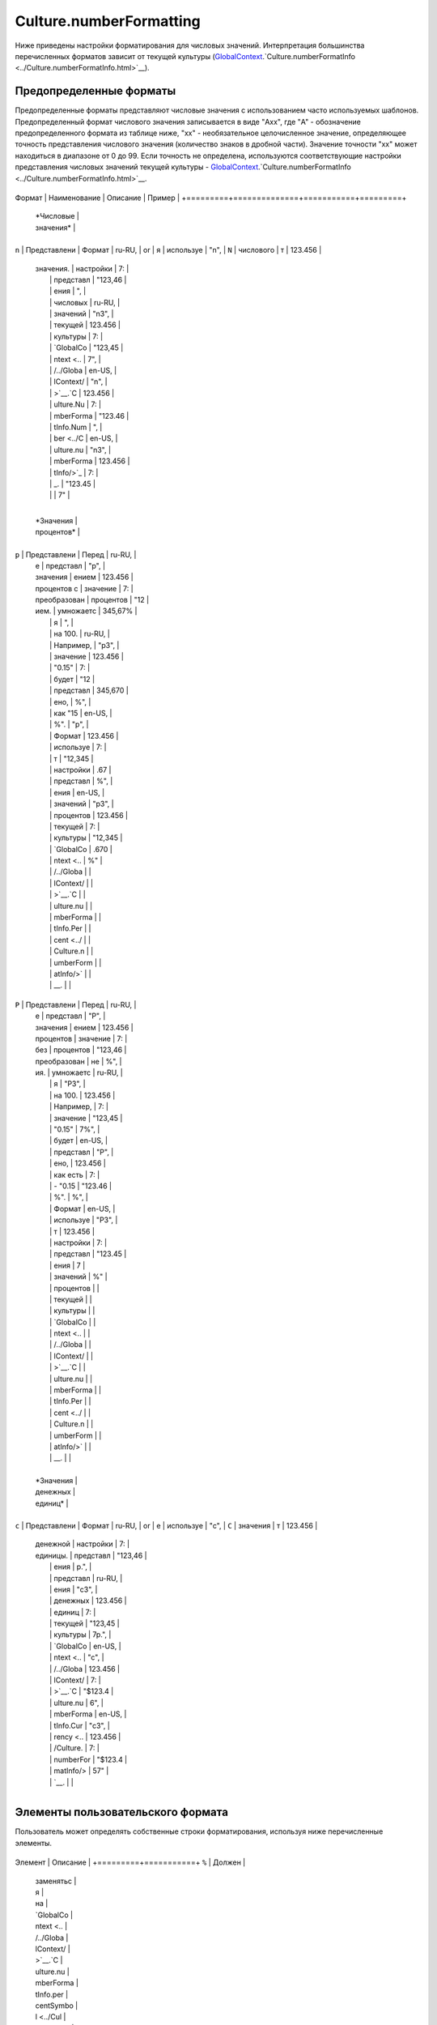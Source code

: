 Culture.numberFormatting
========================

Ниже приведены настройки форматирования для числовых значений.
Интерпретация большинства перечисленных форматов зависит от текущей
культуры
(`GlobalContext <../../GlobalContext.html>`__.`Culture.numberFormatInfo <../Culture.numberFormatInfo.html>`__).

Предопределенные форматы
------------------------

Предопределенные форматы представляют числовые значения с использованием
часто используемых шаблонов. Предопределенный формат числового значения
записывается в виде "Axx", где "A" - обозначение предопределенного
формата из таблице ниже, "xx" - необязательное целочисленное значение,
определяющее точность представления числового значения (количество
знаков в дробной части). Значение точности "xx" может находиться в
диапазоне от 0 до 99. Если точность не определена, используются
соответствующие настройки представления числовых значений текущей
культуры -
`GlobalContext <../../GlobalContext.html>`__.`Culture.numberFormatInfo <../Culture.numberFormatInfo.html>`__.

+---------+--------------+-----------+---------+
Формат  | Наименование | Описание  | Пример  |
+=========+==============+===========+=========+
        | *Числовые    |
        | значения*    |
+---------+--------------+-----------+---------+
``n``   | Представлени | Формат    | ru-RU,  |
or      | я            | используе | "n",    |
``N``   | числового    | т         | 123.456 |
        | значения.    | настройки | 7:      |
        |              | представл | "123,46 |
        |              | ения      | ",      |
        |              | числовых  | ru-RU,  |
        |              | значений  | "n3",   |
        |              | текущей   | 123.456 |
        |              | культуры  | 7:      |
        |              | `GlobalCo | "123,45 |
        |              | ntext <.. | 7",     |
        |              | /../Globa | en-US,  |
        |              | lContext/ | "n",    |
        |              | >`__.`C | 123.456 |
        |              | ulture.Nu | 7:      |
        |              | mberForma | "123.46 |
        |              | tInfo.Num | ",      |
        |              | ber <../C | en-US,  |
        |              | ulture.nu | "n3",   |
        |              | mberForma | 123.456 |
        |              | tInfo/>`_ | 7:      |
        |              | _.        | "123.45 |
        |              |           | 7"      |
+---------+--------------+-----------+---------+
        | *Значения    |
        | процентов*   |
+---------+--------------+-----------+---------+
``p``   | Представлени | Перед     | ru-RU,  |
        | е            | представл | "p",    |
        | значения     | ением     | 123.456 |
        | процентов с  | значение  | 7:      |
        | преобразован | процентов | "12     |
        | ием.         | умножаетс | 345,67% |
        |              | я         | ",      |
        |              | на 100.   | ru-RU,  |
        |              | Например, | "p3",   |
        |              | значение  | 123.456 |
        |              | "0.15"    | 7:      |
        |              | будет     | "12     |
        |              | представл | 345,670 |
        |              | ено,      | %",     |
        |              | как "15   | en-US,  |
        |              | %".       | "p",    |
        |              | Формат    | 123.456 |
        |              | используе | 7:      |
        |              | т         | "12,345 |
        |              | настройки | .67     |
        |              | представл | %",     |
        |              | ения      | en-US,  |
        |              | значений  | "p3",   |
        |              | процентов | 123.456 |
        |              | текущей   | 7:      |
        |              | культуры  | "12,345 |
        |              | `GlobalCo | .670    |
        |              | ntext <.. | %"      |
        |              | /../Globa |         |
        |              | lContext/ |         |
        |              | >`__.`C |         |
        |              | ulture.nu |         |
        |              | mberForma |         |
        |              | tInfo.Per |         |
        |              | cent <../ |         |
        |              | Culture.n |         |
        |              | umberForm |         |
        |              | atInfo/>` |         |
        |              | __.       |         |
+---------+--------------+-----------+---------+
``P``   | Представлени | Перед     | ru-RU,  |
        | е            | представл | "P",    |
        | значения     | ением     | 123.456 |
        | процентов    | значение  | 7:      |
        | без          | процентов | "123,46 |
        | преобразован | не        | %",     |
        | ия.          | умножаетс | ru-RU,  |
        |              | я         | "P3",   |
        |              | на 100.   | 123.456 |
        |              | Например, | 7:      |
        |              | значение  | "123,45 |
        |              | "0.15"    | 7%",    |
        |              | будет     | en-US,  |
        |              | представл | "P",    |
        |              | ено,      | 123.456 |
        |              | как есть  | 7:      |
        |              | - "0.15   | "123.46 |
        |              | %".       | %",     |
        |              | Формат    | en-US,  |
        |              | используе | "P3",   |
        |              | т         | 123.456 |
        |              | настройки | 7:      |
        |              | представл | "123.45 |
        |              | ения      | 7       |
        |              | значений  | %"      |
        |              | процентов |         |
        |              | текущей   |         |
        |              | культуры  |         |
        |              | `GlobalCo |         |
        |              | ntext <.. |         |
        |              | /../Globa |         |
        |              | lContext/ |         |
        |              | >`__.`C |         |
        |              | ulture.nu |         |
        |              | mberForma |         |
        |              | tInfo.Per |         |
        |              | cent <../ |         |
        |              | Culture.n |         |
        |              | umberForm |         |
        |              | atInfo/>` |         |
        |              | __.       |         |
+---------+--------------+-----------+---------+
        | *Значения    |
        | денежных     |
        | единиц*      |
+---------+--------------+-----------+---------+
``c``   | Представлени | Формат    | ru-RU,  |
or      | е            | используе | "c",    |
``C``   | значения     | т         | 123.456 |
        | денежной     | настройки | 7:      |
        | единицы.     | представл | "123,46 |
        |              | ения      | р.",    |
        |              | представл | ru-RU,  |
        |              | ения      | "c3",   |
        |              | денежных  | 123.456 |
        |              | единиц    | 7:      |
        |              | текущей   | "123,45 |
        |              | культуры  | 7р.",   |
        |              | `GlobalCo | en-US,  |
        |              | ntext <.. | "c",    |
        |              | /../Globa | 123.456 |
        |              | lContext/ | 7:      |
        |              | >`__.`C | "$123.4 |
        |              | ulture.nu | 6",     |
        |              | mberForma | en-US,  |
        |              | tInfo.Cur | "c3",   |
        |              | rency <.. | 123.456 |
        |              | /Culture. | 7:      |
        |              | numberFor | "$123.4 |
        |              | matInfo/> | 57"     |
        |              | `__.      |         |
+---------+--------------+-----------+---------+

Элементы пользовательского формата
----------------------------------

Пользователь может определять собственные строки форматирования,
используя ниже перечисленные элементы.

+---------+-----------+
Элемент | Описание  |
+=========+===========+
``%``   | Должен    |
        | заменятьс |
        | я         |
        | на        |
        | `GlobalCo |
        | ntext <.. |
        | /../Globa |
        | lContext/ |
        | >`__.`C |
        | ulture.nu |
        | mberForma |
        | tInfo.per |
        | centSymbo |
        | l <../Cul |
        | ture.numb |
        | erFormatI |
        | nfo/>`__. |
+---------+-----------+
``$``   | Должен    |
        | заменятьс |
        | я         |
        | на        |
        | `GlobalCo |
        | ntext <.. |
        | /../Globa |
        | lContext/ |
        | >`__.`C |
        | ulture.Nu |
        | mberForma |
        | tInfo.Cur |
        | rencySymb |
        | ol <../Cu |
        | lture.num |
        | berFormat |
        | Info/>`__ |
        | .         |
+---------+-----------+
Иные    | Вставляют |
символы | ся,       |
        | как есть, |
        | без       |
        | изменения |
        | ,         |
        | если не   |
        | совпадают |
        | с         |
        | предопред |
        | еленными  |
        | форматами |
        | (см.      |
        | выше).    |
+---------+-----------+

Example
-------

+------------------------------+--------------------------+------------------------------------+
Формат                       | Форматируемое значение   | Результат форматирования (en-US)   |
+==============================+==========================+====================================+
*Числовые значения*          |                          |                                    |
+------------------------------+--------------------------+------------------------------------+
``n``                        | 1234.567                 | 1,234.57                           |
+------------------------------+--------------------------+------------------------------------+
``n``                        | -1234.567                | -1,234.57                          |
+------------------------------+--------------------------+------------------------------------+
``n0``                       | 1234.567                 | 1,235                              |
+------------------------------+--------------------------+------------------------------------+
``n0``                       | -1234.567                | -1,235                             |
+------------------------------+--------------------------+------------------------------------+
``n1``                       | 1234.567                 | 1,234.6                            |
+------------------------------+--------------------------+------------------------------------+
``n1``                       | -1234.567                | -1,234.6                           |
+------------------------------+--------------------------+------------------------------------+
``n2``                       | 1234.567                 | 1,234.57                           |
+------------------------------+--------------------------+------------------------------------+
``n2``                       | -1234.567                | -1,234.57                          |
+------------------------------+--------------------------+------------------------------------+
``n3``                       | 1234.567                 | 1,234.567                          |
+------------------------------+--------------------------+------------------------------------+
``n3``                       | -1234.567                | -1,234.567                         |
+------------------------------+--------------------------+------------------------------------+
``n4``                       | 1234.567                 | 1,234.5670                         |
+------------------------------+--------------------------+------------------------------------+
``n4``                       | -1234.567                | -1,234.5670                        |
+------------------------------+--------------------------+------------------------------------+
``n5``                       | 1234.567                 | 1,234.56700                        |
+------------------------------+--------------------------+------------------------------------+
``n5``                       | -1234.567                | -1,234.56700                       |
+------------------------------+--------------------------+------------------------------------+
*Значения процентов*         |                          |                                    |
+------------------------------+--------------------------+------------------------------------+
``p``                        | 1234.56789               | 123,456.79 %                       |
+------------------------------+--------------------------+------------------------------------+
``p``                        | -1234.56789              | -123,456.79 %                      |
+------------------------------+--------------------------+------------------------------------+
``p0``                       | 1234.56789               | 123,457 %                          |
+------------------------------+--------------------------+------------------------------------+
``p0``                       | -1234.56789              | -123,457 %                         |
+------------------------------+--------------------------+------------------------------------+
``p1``                       | 1234.56789               | 123,456.8 %                        |
+------------------------------+--------------------------+------------------------------------+
``p1``                       | -1234.56789              | -123,456.8 %                       |
+------------------------------+--------------------------+------------------------------------+
``p2``                       | 1234.56789               | 123,456.79 %                       |
+------------------------------+--------------------------+------------------------------------+
``p2``                       | -1234.56789              | -123,456.79 %                      |
+------------------------------+--------------------------+------------------------------------+
``p3``                       | 1234.56789               | 123,456.789 %                      |
+------------------------------+--------------------------+------------------------------------+
``p3``                       | -1234.56789              | -123,456.789 %                     |
+------------------------------+--------------------------+------------------------------------+
``p4``                       | 1234.56789               | 123,456.7890 %                     |
+------------------------------+--------------------------+------------------------------------+
``p4``                       | -1234.56789              | -123,456.7890 %                    |
+------------------------------+--------------------------+------------------------------------+
``p5``                       | 1234.56789               | 123,456.78900 %                    |
+------------------------------+--------------------------+------------------------------------+
``p5``                       | -1234.56789              | -123,456.78900 %                   |
+------------------------------+--------------------------+------------------------------------+
*Значения денежных единиц*   |                          |                                    |
+------------------------------+--------------------------+------------------------------------+
``c``                        | 1234.567                 | $1,234.57                          |
+------------------------------+--------------------------+------------------------------------+
``c``                        | -1234.567                | ($1,234.57)                        |
+------------------------------+--------------------------+------------------------------------+
``c0``                       | 1234.567                 | $1,235                             |
+------------------------------+--------------------------+------------------------------------+
``c0``                       | -1234.567                | ($1,235)                           |
+------------------------------+--------------------------+------------------------------------+
``c1``                       | 1234.567                 | $1,234.6                           |
+------------------------------+--------------------------+------------------------------------+
``c1``                       | -1234.567                | ($1,234.6)                         |
+------------------------------+--------------------------+------------------------------------+
``c2``                       | 1234.567                 | $1,234.57                          |
+------------------------------+--------------------------+------------------------------------+
``c2``                       | -1234.567                | ($1,234.57)                        |
+------------------------------+--------------------------+------------------------------------+
``c3``                       | 1234.567                 | $1,234.567                         |
+------------------------------+--------------------------+------------------------------------+
``c3``                       | -1234.567                | ($1,234.567)                       |
+------------------------------+--------------------------+------------------------------------+
``c4``                       | 1234.567                 | $1,234.5670                        |
+------------------------------+--------------------------+------------------------------------+
``c4``                       | -1234.567                | ($1,234.5670)                      |
+------------------------------+--------------------------+------------------------------------+
``c5``                       | 1234.567                 | $1,234.56700                       |
+------------------------------+--------------------------+------------------------------------+
``c5``                       | -1234.567                | ($1,234.56700)                     |
+------------------------------+--------------------------+------------------------------------+
